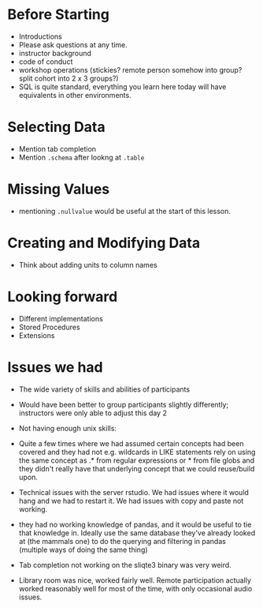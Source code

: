 * Before Starting
 * Introductions
 * Please ask questions at any time.
 * instructor background
 * code of conduct
 * workshop operations (stickies? remote person somehow into group? split cohort into 2 x 3 groups?)
 * SQL is quite standard, everything you learn here today will have equivalents in other environments.
* Selecting Data
 * Mention tab completion
 * Mention =.schema= after lookng at =.table=
* Missing Values
 * mentioning =.nullvalue= would be useful at the start of this lesson.
* Creating and Modifying Data
 * Think about adding units to column names

* Looking forward
 * Different implementations
 * Stored Procedures
 * Extensions

* Issues we had
 * The wide variety of skills and abilities of participants
 * Would have been better to group participants slightly differently;
   instructors were only able to adjust this day 2
 * Not having enough unix skills:
  * Could use a lesson of basic unix tools, like awk, sed grep, uniq,
    sort etc
  * command line (not really knowing when they were in bash or sqlite,
    getting confused when sqlite3 commands weren't working in bash and
    visa versa)
  * fairly basic things like ls, cd, unzip could not really be relied
    on.
  * familiarity and comfort with github was not great
  * R syntax such as library::function was not familiar
 * Quite a few times where we had assumed certain concepts had been
   covered and they had not e.g. wildcards in LIKE statements rely on
   using the same concept as .* from regular expressions or * from
   file globs and they didn't really have that underlying concept that
   we could reuse/build upon.
 * Technical issues with the server rstudio. We had issues where it
   would hang and we had to restart it. We had issues with copy and
   paste not working. 
 * they had no working knowledge of pandas, and it would be useful to
   tie that knowledge in. Ideally use the same database they've
   already looked at (the mammals one) to do the querying and
   filtering in pandas (multiple ways of doing the same thing)
 * Tab completion not working on the sliqte3 binary was very weird.
 * Library room was nice, worked fairly well. Remote participation
   actually worked reasonably well for most of the time, with only
   occasional audio issues.

